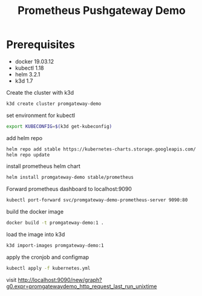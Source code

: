 #+TITLE: Prometheus Pushgateway Demo

* Prerequisites
- docker 19.03.12
- kubectl 1.18
- helm 3.2.1
- k3d 1.7

Create the cluster with k3d
#+begin_src bash
k3d create cluster promgateway-demo
#+end_src

#+RESULTS:

set environment for kubectl
#+begin_src bash
export KUBECONFIG=$(k3d get-kubeconfig)
#+end_src

add helm repo
#+begin_src bash
helm repo add stable https://kubernetes-charts.storage.googleapis.com/
helm repo update
#+end_src

install prometheus helm chart
#+begin_src bash
helm install promgateway-demo stable/prometheus
#+end_src

Forward prometheus dashboard to localhost:9090
#+begin_src bash
kubectl port-forward svc/promgateway-demo-prometheus-server 9090:80
#+end_src

build the docker image
#+begin_src bash
docker build -t promgateway-demo:1 .
#+end_src

load the image into k3d
#+begin_src bash
k3d import-images promgateway-demo:1
#+end_src

 apply the cronjob and configmap
 #+begin_src bash
kubectl apply -f kubernetes.yml
 #+end_src

 visit http://localhost:9090/new/graph?g0.expr=promgatewaydemo_http_request_last_run_unixtime
